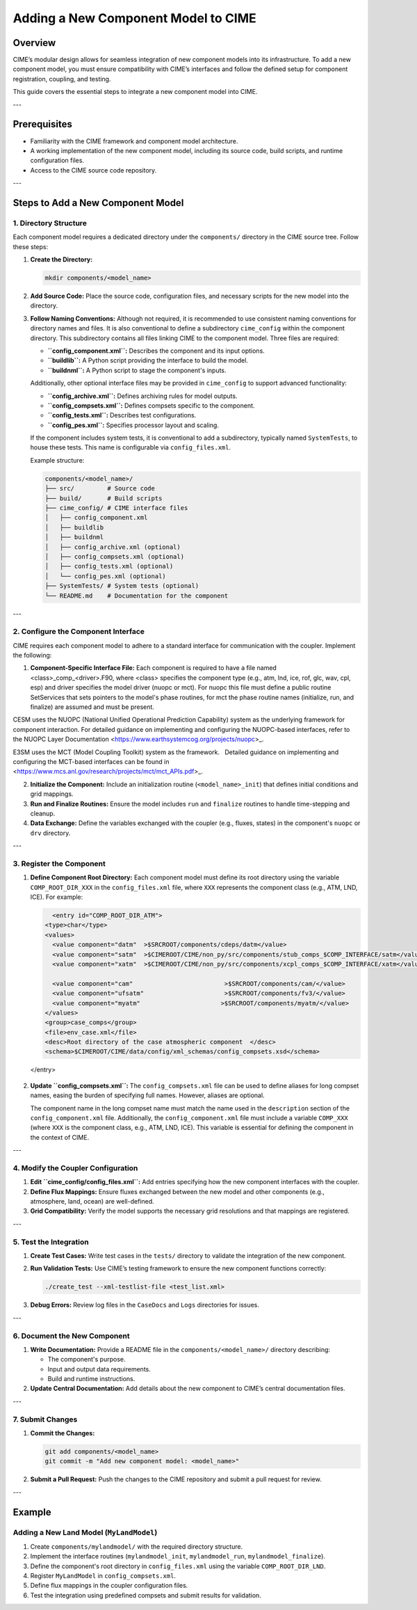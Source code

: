 .. _adding-component-cime:

Adding a New Component Model to CIME
====================================

Overview
--------

CIME’s modular design allows for seamless integration of new component models into its infrastructure. To add a new component model, you must ensure compatibility with CIME’s interfaces and follow the defined setup for component registration, coupling, and testing.

This guide covers the essential steps to integrate a new component model into CIME.

---

Prerequisites
-------------

- Familiarity with the CIME framework and component model architecture.
- A working implementation of the new component model, including its source code, build scripts, and runtime configuration files.
- Access to the CIME source code repository.

---

Steps to Add a New Component Model
----------------------------------

1. Directory Structure
~~~~~~~~~~~~~~~~~~~~~

Each component model requires a dedicated directory under the ``components/`` directory in the CIME source tree. Follow these steps:

1. **Create the Directory:**

   .. code-block:: bash

      mkdir components/<model_name>

2. **Add Source Code:**
   Place the source code, configuration files, and necessary scripts for the new model into the directory.

3. **Follow Naming Conventions:**
   Although not required, it is recommended to use consistent naming conventions for directory names and files. It is also conventional to define a subdirectory ``cime_config`` within the component directory. This subdirectory contains all files linking CIME to the component model. Three files are required:

   - **``config_component.xml``:** Describes the component and its input options.
   - **``buildlib``:** A Python script providing the interface to build the model.
   - **``buildnml``:** A Python script to stage the component's inputs.

   Additionally, other optional interface files may be provided in ``cime_config`` to support advanced functionality:

   - **``config_archive.xml``:** Defines archiving rules for model outputs.
   - **``config_compsets.xml``:** Defines compsets specific to the component.
   - **``config_tests.xml``:** Describes test configurations.
   - **``config_pes.xml``:** Specifies processor layout and scaling.

   If the component includes system tests, it is conventional to add a subdirectory, typically named ``SystemTests``, to house these tests. This name is configurable via ``config_files.xml``.

   Example structure:

   .. code-block:: text

      components/<model_name>/
      ├── src/         # Source code
      ├── build/       # Build scripts
      ├── cime_config/ # CIME interface files
      │   ├── config_component.xml
      │   ├── buildlib
      │   ├── buildnml
      │   ├── config_archive.xml (optional)
      │   ├── config_compsets.xml (optional)
      │   ├── config_tests.xml (optional)
      │   └── config_pes.xml (optional)
      ├── SystemTests/ # System tests (optional)
      └── README.md    # Documentation for the component

---

2. Configure the Component Interface
~~~~~~~~~~~~~~~~~~~~~~~~~~~~~~~~~~~

CIME requires each component model to adhere to a standard interface for communication with the coupler. Implement the following:

1. **Component-Specific Interface File:** Each component is required to have a file named <class>_comp_<driver>.F90, where <class> specifies the component type (e.g., atm, lnd, ice, rof, glc, wav, cpl, esp) and driver specifies the model driver (nuopc or mct). For nuopc this file must define a public routine SetServices that sets pointers to the model's phase routines, for mct the phase routine names (initialize, run, and finalize) are assumed and must be present.

CESM uses the NUOPC (National Unified Operational Prediction Capability) system as the underlying framework for component interaction. For detailed guidance on implementing and configuring the NUOPC-based interfaces, refer to the NUOPC Layer Documentation <https://www.earthsystemcog.org/projects/nuopc>_.

E3SM uses the MCT (Model Coupling Toolkit) system as the framework.   Detailed guidance on implementing and configuring the MCT-based interfaces can be found in <https://www.mcs.anl.gov/research/projects/mct/mct_APIs.pdf>_.

2. **Initialize the Component:**
   Include an initialization routine (``<model_name>_init``) that defines initial conditions and grid mappings.

3. **Run and Finalize Routines:**
   Ensure the model includes ``run`` and ``finalize`` routines to handle time-stepping and cleanup.

4. **Data Exchange:**
   Define the variables exchanged with the coupler (e.g., fluxes, states) in the component's ``nuopc`` or ``drv`` directory.

---

3. Register the Component
~~~~~~~~~~~~~~~~~~~~~~~~~

1. **Define Component Root Directory:**
   Each component model must define its root directory using the variable ``COMP_ROOT_DIR_XXX`` in the ``config_files.xml`` file, where ``XXX`` represents the component class (e.g., ATM, LND, ICE). For example:

   .. code-block:: xml

      <entry id="COMP_ROOT_DIR_ATM">
    <type>char</type>
    <values>
      <value component="datm"  >$SRCROOT/components/cdeps/datm</value>
      <value component="satm"  >$CIMEROOT/CIME/non_py/src/components/stub_comps_$COMP_INTERFACE/satm</value>
      <value component="xatm"  >$CIMEROOT/CIME/non_py/src/components/xcpl_comps_$COMP_INTERFACE/xatm</value>

      <value component="cam"                         >$SRCROOT/components/cam/</value>
      <value component="ufsatm"                      >$SRCROOT/components/fv3/</value>
      <value component="myatm"                      >$SRCROOT/components/myatm/</value>
    </values>
    <group>case_comps</group>
    <file>env_case.xml</file>
    <desc>Root directory of the case atmospheric component  </desc>
    <schema>$CIMEROOT/CIME/data/config/xml_schemas/config_compsets.xsd</schema>
  </entry>

2. **Update ``config_compsets.xml``:**
   The ``config_compsets.xml`` file can be used to define aliases for long compset names, easing the burden of specifying full names. However, aliases are optional. 

   The component name in the long compset name must match the name used in the ``description`` section of the ``config_component.xml`` file. Additionally, the ``config_component.xml`` file must include a variable ``COMP_XXX`` (where ``XXX`` is the component class, e.g., ATM, LND, ICE). This variable is essential for defining the component in the context of CIME.

---

4. Modify the Coupler Configuration
~~~~~~~~~~~~~~~~~~~~~~~~~~~~~~~~~~

1. **Edit ``cime_config/config_files.xml``:**
   Add entries specifying how the new component interfaces with the coupler.

2. **Define Flux Mappings:**
   Ensure fluxes exchanged between the new model and other components (e.g., atmosphere, land, ocean) are well-defined.

3. **Grid Compatibility:**
   Verify the model supports the necessary grid resolutions and that mappings are registered.

---

5. Test the Integration
~~~~~~~~~~~~~~~~~~~~~~

1. **Create Test Cases:**
   Write test cases in the ``tests/`` directory to validate the integration of the new component.

2. **Run Validation Tests:**
   Use CIME’s testing framework to ensure the new component functions correctly:

   .. code-block:: bash

      ./create_test --xml-testlist-file <test_list.xml>

3. **Debug Errors:**
   Review log files in the ``CaseDocs`` and ``Logs`` directories for issues.

---

6. Document the New Component
~~~~~~~~~~~~~~~~~~~~~~~~~~~~~

1. **Write Documentation:**
   Provide a README file in the ``components/<model_name>/`` directory describing:

   - The component's purpose.
   - Input and output data requirements.
   - Build and runtime instructions.

2. **Update Central Documentation:**
   Add details about the new component to CIME’s central documentation files.

---

7. Submit Changes
~~~~~~~~~~~~~~~~~

1. **Commit the Changes:**

   .. code-block:: bash

      git add components/<model_name>
      git commit -m "Add new component model: <model_name>"

2. **Submit a Pull Request:**
   Push the changes to the CIME repository and submit a pull request for review.

---

Example
-------

Adding a New Land Model (``MyLandModel``)
~~~~~~~~~~~~~~~~~~~~~~~~~~~~~~~~~~~~~~~~

1. Create ``components/mylandmodel/`` with the required directory structure.
2. Implement the interface routines (``mylandmodel_init``, ``mylandmodel_run``, ``mylandmodel_finalize``).
3. Define the component's root directory in ``config_files.xml`` using the variable ``COMP_ROOT_DIR_LND``.
4. Register ``MyLandModel`` in ``config_compsets.xml``.
5. Define flux mappings in the coupler configuration files.
6. Test the integration using predefined compsets and submit results for validation.

